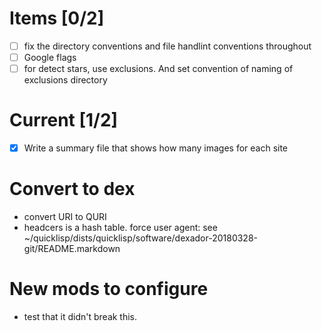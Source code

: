 * Items [0/2]
  - [ ] fix the directory conventions and file handlint conventions throughout
  - [ ] Google flags
  - [ ] for detect stars, use exclusions. And set convention of naming of exclusions directory

* Current [1/2]
  - [X] Write a summary file that shows how many images for each site


* Convert to dex
- convert URI to QURI
- headcers is a hash table. force user agent: see ~/quicklisp/dists/quicklisp/software/dexador-20180328-git/README.markdown

* New mods to configure
  - test that it didn't break this.
